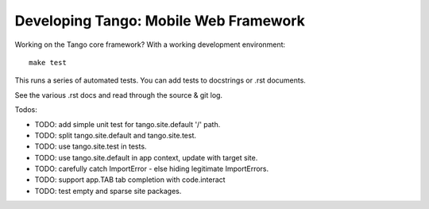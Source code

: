 ========================================
 Developing Tango: Mobile Web Framework
========================================

Working on the Tango core framework?
With a working development environment::

    make test

This runs a series of automated tests.
You can add tests to docstrings or .rst documents.

See the various .rst docs and read through the source & git log.


Todos:

* TODO: add simple unit test for tango.site.default '/' path.
* TODO: split tango.site.default and tango.site.test.
* TODO: use tango.site.test in tests.
* TODO: use tango.site.default in app context, update with target site.
* TODO: carefully catch ImportError - else hiding legitimate ImportErrors.
* TODO: support app.TAB tab completion with code.interact
* TODO: test empty and sparse site packages.
